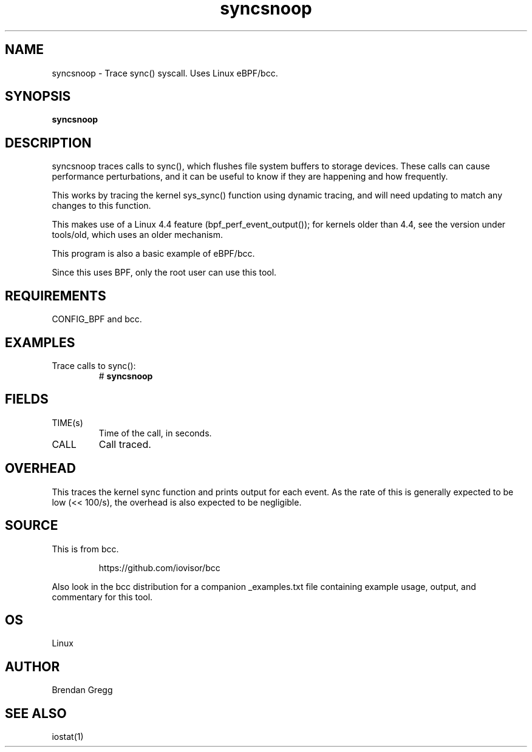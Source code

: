 .TH syncsnoop 8  "2015-08-18" "USER COMMANDS"
.SH NAME
syncsnoop \- Trace sync() syscall. Uses Linux eBPF/bcc.
.SH SYNOPSIS
.B syncsnoop
.SH DESCRIPTION
syncsnoop traces calls to sync(), which flushes file system buffers to
storage devices. These calls can cause performance perturbations, and it can
be useful to know if they are happening and how frequently.

This works by tracing the kernel sys_sync() function using dynamic tracing, and
will need updating to match any changes to this function.

This makes use of a Linux 4.4 feature (bpf_perf_event_output());
for kernels older than 4.4, see the version under tools/old,
which uses an older mechanism.

This program is also a basic example of eBPF/bcc.

Since this uses BPF, only the root user can use this tool.
.SH REQUIREMENTS
CONFIG_BPF and bcc.
.SH EXAMPLES
.TP
Trace calls to sync():
#
.B syncsnoop
.SH FIELDS
.TP
TIME(s)
Time of the call, in seconds.
.TP
CALL
Call traced.
.SH OVERHEAD
This traces the kernel sync function and prints output for each event. As the
rate of this is generally expected to be low (<< 100/s), the overhead is also
expected to be negligible.
.SH SOURCE
This is from bcc.
.IP
https://github.com/iovisor/bcc
.PP
Also look in the bcc distribution for a companion _examples.txt file containing
example usage, output, and commentary for this tool.
.SH OS
Linux
.SH AUTHOR
Brendan Gregg
.SH SEE ALSO
iostat(1)
